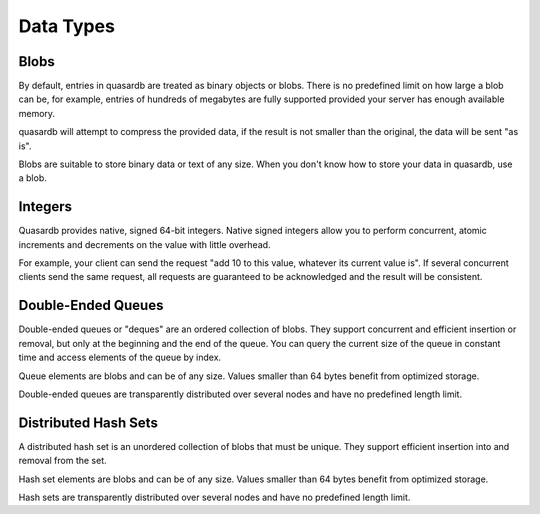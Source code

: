 Data Types
**********

Blobs
^^^^^

By default, entries in quasardb are treated as binary objects or blobs. There is no predefined limit on how large a blob can be, for example, entries of hundreds of megabytes are fully supported provided your server has enough available memory.

quasardb will attempt to compress the provided data, if the result is not smaller than the original, the data will be sent "as is".

Blobs are suitable to store binary data or text of any size. When you don't know how to store your data in quasardb, use a blob.

Integers
^^^^^^^^

Quasardb provides native, signed 64-bit integers. Native signed integers allow you to perform concurrent, atomic increments and decrements on the value with little overhead.

For example, your client can send the request "add 10 to this value, whatever its current value is". If several concurrent clients send the same request, all requests are guaranteed to be acknowledged and the result will be consistent.

Double-Ended Queues
^^^^^^^^^^^^^^^^^^^

Double-ended queues or "deques" are an ordered collection of blobs. They support concurrent and efficient insertion or removal, but only at the beginning and the end of the queue. You can query the current size of the queue in constant time and access elements of the queue by index.

Queue elements are blobs and can be of any size. Values smaller than 64 bytes benefit from optimized storage.

Double-ended queues are transparently distributed over several nodes and have no predefined length limit.

Distributed Hash Sets
^^^^^^^^^^^^^^^^^^^^^

A distributed hash set is an unordered collection of blobs that must be unique. They support efficient insertion into and removal from the set.

Hash set elements are blobs and can be of any size. Values smaller than 64 bytes benefit from optimized storage.

Hash sets are transparently distributed over several nodes and have no predefined length limit.




